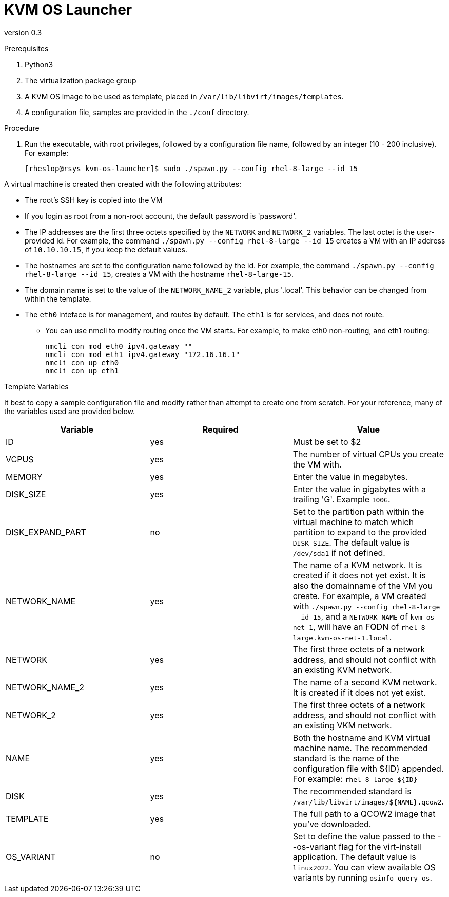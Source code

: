 = KVM OS Launcher

version 0.3

.Prerequisites

. Python3
. The virtualization package group
. A KVM OS image to be used as template, placed in `/var/lib/libvirt/images/templates`.
. A configuration file, samples are provided in the `./conf` directory.

.Procedure

. Run the executable, with root privileges, followed by a configuration file name, followed by an integer (10 - 200 inclusive). For example:
+
----
[rheslop@rsys kvm-os-launcher]$ sudo ./spawn.py --config rhel-8-large --id 15
----

A virtual machine is created then created with the following attributes:

* The root's SSH key is copied into the VM
* If you login as root from a non-root account, the default password is 'password'.
* The IP addresses are the first three octets specified by the `NETWORK` and `NETWORK_2` variables. The last octet is the user-provided id. For example, the command `./spawn.py --config rhel-8-large --id 15` creates a VM with an IP address of `10.10.10.15`, if you keep the default values.
* The hostnames are set to the configuration name followed by the id. For example, the command `./spawn.py --config rhel-8-large --id 15`, creates a VM with the hostname `rhel-8-large-15`.
* The domain name is set to the value of the `NETWORK_NAME_2` variable, plus '.local'. This behavior can be changed from within the template.
* The `eth0` inteface is for management, and routes by default. The `eth1` is for services, and does not route.
** You can use nmcli to modify routing once the VM starts. For example, to make eth0 non-routing, and eth1 routing:
+
----
nmcli con mod eth0 ipv4.gateway ""
nmcli con mod eth1 ipv4.gateway "172.16.16.1"
nmcli con up eth0
nmcli con up eth1
----

.Template Variables

It best to copy a sample configuration file and modify rather than attempt to create one from scratch. For your reference, many of the variables used are provided below.

[%header]
|===
| Variable | Required | Value 
| ID | yes | Must be set to $2
| VCPUS | yes | The number of virtual CPUs you create the VM with.
| MEMORY | yes | Enter the value in megabytes.
| DISK_SIZE | yes | Enter the value in gigabytes with a trailing 'G'. Example `100G`.
| DISK_EXPAND_PART | no | Set to the partition path within the virtual machine to match which partition to expand to the provided `DISK_SIZE`. The default value is `/dev/sda1` if not defined.
| NETWORK_NAME | yes | The name of a KVM network. It is created if it does not yet exist. It is also the domainname of the VM you create. For example, a VM created with `./spawn.py --config rhel-8-large --id 15`, and a `NETWORK_NAME` of `kvm-os-net-1`, will have an FQDN of `rhel-8-large.kvm-os-net-1.local`.
| NETWORK| yes | The first three octets of a network address, and should not conflict with an existing KVM network.
| NETWORK_NAME_2 | yes | The name of a second KVM network. It is created if it does not yet exist.
| NETWORK_2 | yes | The first three octets of a network address, and should not conflict with an existing VKM network.
| NAME | yes | Both the hostname and KVM virtual machine name. The recommended standard is the name of the configuration file with ${ID} appended. For example: `rhel-8-large-${ID}`
| DISK | yes | The recommended standard is `/var/lib/libvirt/images/${NAME}.qcow2`.
| TEMPLATE | yes | The full path to a QCOW2 image that you've downloaded.
| OS_VARIANT | no | Set to define the value passed to the --os-variant flag for the virt-install application. The default value is `linux2022`. You can view available OS variants by running `osinfo-query os`.
|===
